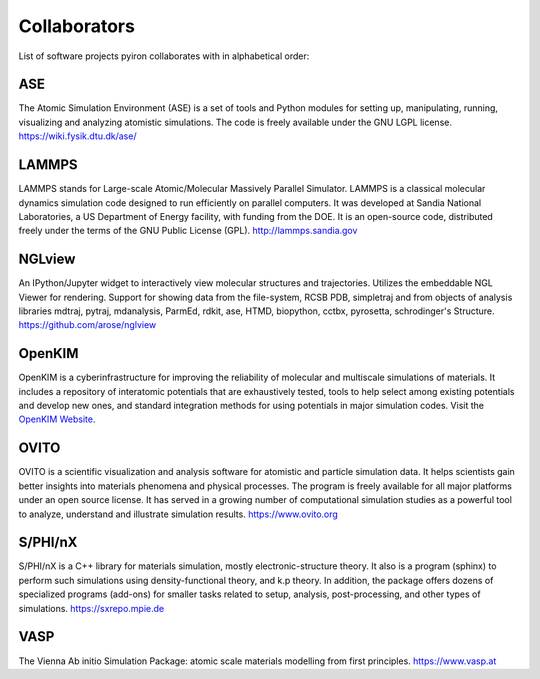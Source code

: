 .. _collaborators:

=============
Collaborators
=============
List of software projects pyiron collaborates with in alphabetical order:

ASE
===
The Atomic Simulation Environment (ASE) is a set of tools and Python modules for setting up, manipulating, running, visualizing and analyzing atomistic simulations. The code is freely available under the GNU LGPL license. https://wiki.fysik.dtu.dk/ase/

LAMMPS
======
LAMMPS stands for Large-scale Atomic/Molecular Massively Parallel Simulator. LAMMPS is a classical molecular dynamics simulation code designed to run efficiently on parallel computers.  It was developed at Sandia National Laboratories, a US Department of Energy facility, with funding from the DOE.  It is an open-source code, distributed freely under the terms of the GNU Public License (GPL). http://lammps.sandia.gov

NGLview
=======
An IPython/Jupyter widget to interactively view molecular structures and trajectories. Utilizes the embeddable NGL Viewer for rendering. Support for showing data from the file-system, RCSB PDB, simpletraj and from objects of analysis libraries mdtraj, pytraj, mdanalysis, ParmEd, rdkit, ase, HTMD, biopython, cctbx, pyrosetta, schrodinger's Structure. https://github.com/arose/nglview

OpenKIM
=======
OpenKIM is a cyberinfrastructure for improving the reliability of molecular and multiscale simulations of materials. It includes a repository of interatomic potentials that are exhaustively tested, tools to help select among existing potentials and develop new ones, and standard integration methods for using potentials in major simulation codes. Visit the `OpenKIM Website
<https://openkim.org/>`_.

OVITO
=====
OVITO is a scientific visualization and analysis software for atomistic and particle simulation data. It helps scientists gain better insights into materials phenomena and physical processes. The program is freely available for all major platforms under an open source license. It has served in a growing number of computational simulation studies as a powerful tool to analyze, understand and illustrate simulation results. https://www.ovito.org

S/PHI/nX
========
S/PHI/nX is a C++ library for materials simulation, mostly electronic-structure theory. It also is a program (sphinx) to perform such simulations using density-functional theory, and k.p theory. In addition, the package offers dozens of specialized programs (add-ons) for smaller tasks related to setup, analysis, post-processing, and other types of simulations. https://sxrepo.mpie.de

VASP
====
The Vienna Ab initio Simulation Package: atomic scale materials modelling from first principles. https://www.vasp.at
